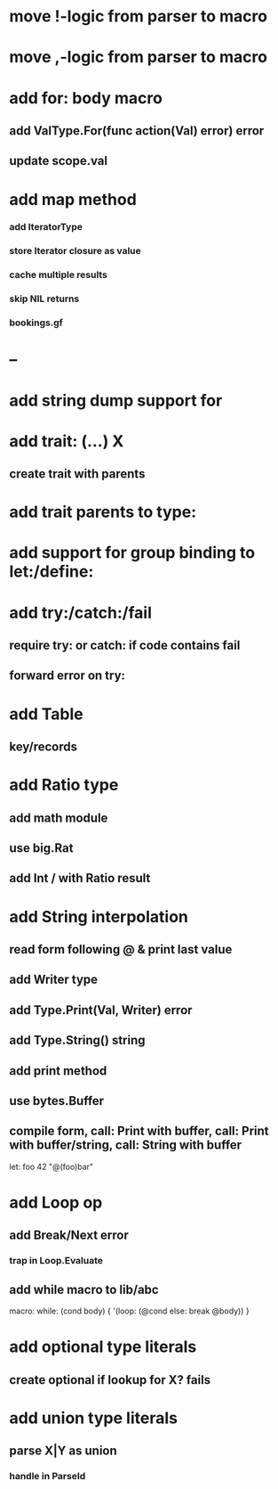 * move !-logic from parser to macro
* move ,-logic from parser to macro
* add for: body macro
** add ValType.For(func action(Val) error) error
** update scope.val
* add map method
*** add IteratorType
*** store Iterator closure as value
*** cache multiple results
*** skip NIL returns
*** bookings.gf
* --
* add string dump support for \n
* add trait: (...) X
** create trait with parents
* add trait parents to type:
* add support for group binding to let:/define:
* add try:/catch:/fail
** require try: or catch: if code contains fail
** forward error on try:
* add Table
** key/records
* add Ratio type
** add math module
** use big.Rat
** add Int / with Ratio result
* add String interpolation
** read form following @ & print last value
** add Writer type
** add Type.Print(Val, Writer) error
** add Type.String() string
** add print method
** use bytes.Buffer
** compile form, call: Print with buffer, call: Print with buffer/string, call: String with buffer 

let: foo 42 "@(foo)bar"

* add Loop op
** add Break/Next error
*** trap in Loop.Evaluate
** add while macro to lib/abc

macro: while: (cond body) {
  '(loop: (@cond else: break @body))
}

* add optional type literals
** create optional if lookup for X? fails
* add union type literals
** parse X|Y as union
*** handle in ParseId
